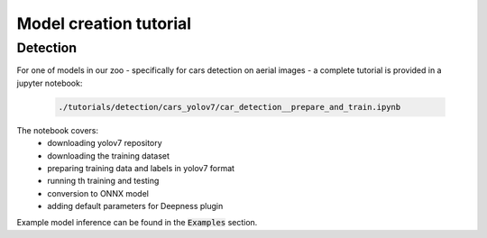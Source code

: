 Model creation tutorial
=======================


=========
Detection
=========

For one of models in our zoo - specifically for cars detection on aerial images - a complete tutorial is provided in a jupyter notebook:

  .. code-block::

        ./tutorials/detection/cars_yolov7/car_detection__prepare_and_train.ipynb


The notebook covers:
 * downloading yolov7 repository
 * downloading the training dataset
 * preparing training data and labels in yolov7 format
 * running th training and testing
 * conversion to ONNX model
 * adding default parameters for Deepness plugin

Example model inference can be found in the :code:`Examples` section.
